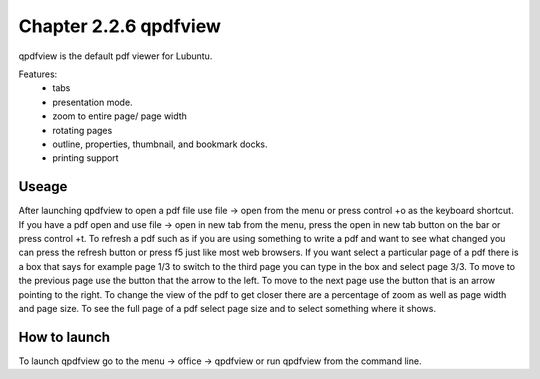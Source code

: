 Chapter 2.2.6 qpdfview
======================

qpdfview is the default pdf viewer for Lubuntu.

Features:
 - tabs
 - presentation mode.
 - zoom to entire page/ page width
 - rotating pages
 - outline, properties, thumbnail, and bookmark docks.
 - printing support

Useage
------
After launching qpdfview to open a pdf file use  file -> open from the menu or press control +o as the keyboard shortcut. If you have a pdf open and use file -> open in new tab from the menu, press the open in new tab button on the bar or press control +t. To refresh a pdf such as if you are using something to write a pdf and want to see what changed you can press the refresh button or press f5 just like most web browsers. If you want select a particular page of a pdf there is a box that says for example page 1/3 to switch to the third page you can type in the box and select page 3/3. To move to the previous page use the button that the arrow to the left. To move to the next page use the button that is an arrow pointing to the right. To change the view of the pdf to get closer there are a percentage of zoom as well as page width and page size. To see the full page of a pdf select page size and to select something where it shows.   

How to launch
-------------
To launch qpdfview go to the menu -> office -> qpdfview or run qpdfview from the command line.
